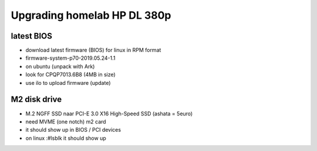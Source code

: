 Upgrading homelab HP DL 380p
============================



latest BIOS
-----------

- download latest firmware (BIOS) for linux in RPM format
- firmware-system-p70-2019.05.24-1.1
- on ubuntu (unpack with Ark)
- look for CPQP7013.6B8 (4MB in size)
- use ilo to upload firmware (update)

M2 disk drive
-------------
- M.2 NGFF SSD naar PCI-E 3.0 X16 High-Speed SSD  (ashata = 5euro)
- need MVME (one notch) m2 card
- it should show up in BIOS / PCI devices
- on linux :#lsblk it should show up 
 
